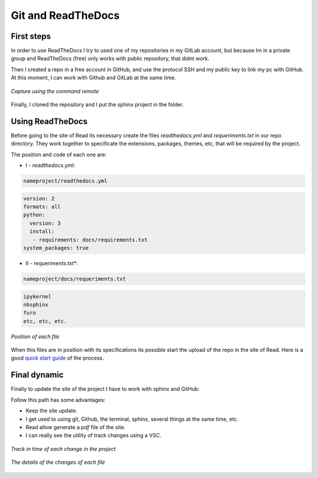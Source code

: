 Git and ReadTheDocs
===================
   
   
First steps
-----------

In order to use ReadTheDocs I try to used one of my repositories in my GitLab account, but because Im in a private group and ReadTheDocs (free) only works with public repository, that didnt work.

Then I created a repo in a free account in GitHub, and use the protocol SSH and my public key to link my pc with GitHub. At this moment, I can work with Github and GitLab at the same time.

.. figure:: images/gitandreadthedocs_1.png
   :align: center
   
   *Capture using the command remote*

Finally, I cloned the repository and I put the sphinx project in the folder.

Using ReadTheDocs
-----------------

Before going to the site of Read its necessary create the files *readthedocs.yml* and *requeriments.txt* in our repo directory. They work together to specificate the extensions, packages, themes, etc, that will be required by the project.  

The position and code of each one are:

- I - *readthedocs.yml*:

.. code-block:: console

   nameproject/readthedocs.yml
   
   
.. code-block:: yaml
   
   version: 2
   formats: all
   python:
     version: 3
     install:
      - requirements: docs/requirements.txt
   system_packages: true
   
- II - requeriments.txt*:

.. code-block:: console

   nameproject/docs/requeriments.txt

.. code-block:: text
   
   ipykernel
   nbsphinx
   furo
   etc, etc, etc.
  
.. figure:: images/gitandreadthedocs_4.png
   :align: center

   *Position of each file*

When this files are in position with its specifications its possible start the upload of the repo in the site of Read. Here is a good `quick start guide <https://www.youtube.com/watch?v=CqR1b0Y-o5k&t=2s>`_ of the process.
  

Final dynamic
-------------

Finally to update the site of the project I have to work with sphinx and GitHub:

.. raw:: html 
   
   <embed>
   <div align="center"><a href='//sketchviz.com/@lucas-stel/688c59269c40338293d9810010989d8b'><img src='https://sketchviz.com/@lucas-stel/688c59269c40338293d9810010989d8b/8fd529129db4f54e9bcb4c6409290dee13e32153.sketchy.png' style='max-width: 100%;'></a><br/><span style='font-size: 80%;color:#555;'>Hosted on <a href='//sketchviz.com/' style='color:#555;'>Sketchviz</a></span></div>
   </embed>

Follow this path has some advantages:

- Keep the site update.
- I get used to using git, Github, the terminal, sphinx, several things at the same time, etc.
- Read allow generate a *pdf* file of the site.
- I can really see the utility of track changes using a VSC.

.. figure:: images/gitandreadthedocs_3.png
   :align: center
   
   *Track in time of each change in the project*
   
.. figure:: images/gitandreadthedocs_5.png
   :align: center
   
   *The details of the changes of each file*
